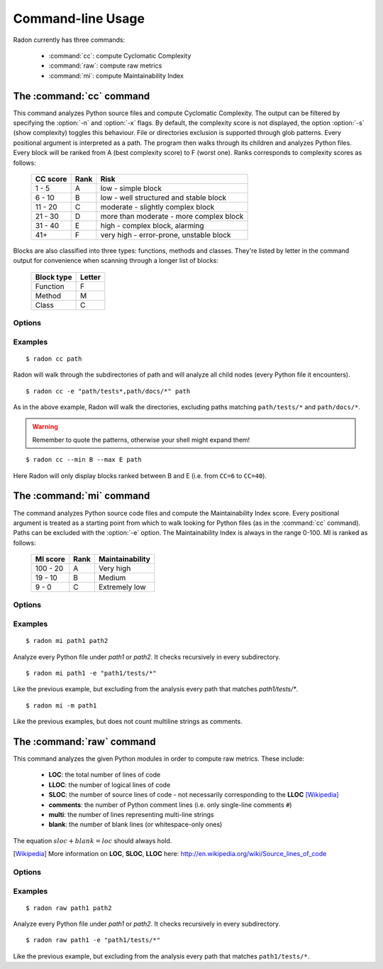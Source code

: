Command-line Usage
==================

Radon currently has three commands:

    * :command:`cc`: compute Cyclomatic Complexity
    * :command:`raw`: compute raw metrics
    * :command:`mi`: compute Maintainability Index

The :command:`cc` command
-------------------------

.. program:: cc

This command analyzes Python source files and compute Cyclomatic Complexity.
The output can be filtered by specifying the :option:`-n` and :option:`-x`
flags. By default, the complexity score is not displayed, the option
:option:`-s` (show complexity) toggles this behaviour. File or directories
exclusion is supported through glob patterns. Every positional argument is
interpreted as a path. The program then walks through its children and analyzes
Python files.
Every block will be ranked from A (best complexity score) to F (worst one).
Ranks corresponds to complexity scores as follows:

    ========== ====== =========================================
     CC score   Rank   Risk
    ========== ====== =========================================
     1 - 5      A      low - simple block
     6 - 10     B      low - well structured and stable block
     11 - 20    C      moderate - slightly complex block
     21 - 30    D      more than moderate - more complex block
     31 - 40    E      high - complex block, alarming
       41+      F      very high - error-prone, unstable block
    ========== ====== =========================================

Blocks are also classified into three types: functions, methods and classes.
They're listed by letter in the command output for convenience when scanning
through a longer list of blocks:

    ============ ========
     Block type   Letter
    ============ ========
     Function     F
     Method       M
     Class        C
    ============ ========

Options
+++++++

.. option:: -x, --max

    Set the maximum complexity rank to display.

.. option:: -n, --min

    Set the minimum complexity rank to display.

.. option:: -a, --average

    If given, at the end of the analysis show the average Cyclomatic
    Complexity.

.. option:: -s, --show_complexity

    If given, show the complexity score along with its rank.

.. option:: -e, --exclude

    A comma-separated list of patterns which indicate which paths to exclude
    from the analysis.

.. option:: -j, --json

    If given, the results will be converted into JSON. Output can be filtered
    with the :option:`-n, --min` and :option:`-x, --max` options.

Examples
++++++++

::

    $ radon cc path

Radon will walk through the subdirectories of path and will analyze all
child nodes (every Python file it encounters).

::

    $ radon cc -e "path/tests*,path/docs/*" path

As in the above example, Radon will walk the directories, excluding paths
matching ``path/tests/*`` and ``path/docs/*``.

.. warning::
    Remember to quote the patterns, otherwise your shell might expand them!


::

    $ radon cc --min B --max E path

Here Radon will only display blocks ranked between B and E (i.e. from ``CC=6``
to ``CC=40``).


The :command:`mi` command
-------------------------

.. program:: mi

The command analyzes Python source code files and compute the Maintainability
Index score.
Every positional argument is treated as a starting point from which to walk
looking for Python files (as in the :command:`cc` command). Paths can be
excluded with the :option:`-e` option.
The Maintainability Index is always in the range 0-100. MI is ranked as
follows:

    ========== ====== =================
     MI score   Rank   Maintainability
    ========== ====== =================
     100 - 20    A     Very high
      19 - 10    B     Medium
       9 - 0     C     Extremely low
    ========== ====== =================


Options
+++++++

.. option:: -e, --exclude

    A comma-separated list of patterns which indicate which paths to exclude
    from the analysis.

.. option:: -m, --multi

    Whether or not to count multiline strings as comments (default to yes).
    Most of the time this is safe since multiline strings are used as
    functions docstrings, but one should be aware that their use is not
    limited to that and sometimes it would be wrong to count them as comment lines.


Examples
++++++++

::

    $ radon mi path1 path2

Analyze every Python file under *path1* or *path2*. It checks recursively in
every subdirectory.


::

    $ radon mi path1 -e "path1/tests/*"

Like the previous example, but excluding from the analysis every path that
matches `path1/tests/*`.

::

    $ radon mi -m path1

Like the previous examples, but does not count multiline strings as comments.


The :command:`raw` command
--------------------------

.. program:: raw

This command analyzes the given Python modules in order to compute raw metrics.
These include:

    * **LOC**: the total number of lines of code
    * **LLOC**: the number of logical lines of code
    * **SLOC**: the number of source lines of code - not necessarily
      corresponding to the **LLOC** [Wikipedia]_
    * **comments**: the number of Python comment lines (i.e. only single-line
      comments ``#``)
    * **multi**: the number of lines representing multi-line strings
    * **blank**: the number of blank lines (or whitespace-only ones)

The equation :math:`sloc + blank = loc` should always hold.

.. [Wikipedia] More information on **LOC**, **SLOC**, **LLOC** here: http://en.wikipedia.org/wiki/Source_lines_of_code


Options
+++++++

.. option:: -e, --exclude

    A comma-separated list of patterns which indicate which paths to exclude
    from the analysis.

.. option:: -s, --summary

    If given, at the end of the analysis a summary of the gathered
    metrics will be shown.

.. option:: -j, --json

    If given, the results will be converted into JSON.

Examples
++++++++

::

    $ radon raw path1 path2

Analyze every Python file under *path1* or *path2*. It checks recursively in
every subdirectory.

::

    $ radon raw path1 -e "path1/tests/*"

Like the previous example, but excluding from the analysis every path that
matches ``path1/tests/*``.

